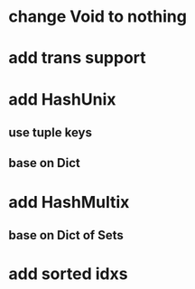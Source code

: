 * change Void to nothing

* add trans support
* add HashUnix
** use tuple keys
** base on Dict
* add HashMultix
** base on Dict of Sets
* add sorted idxs
